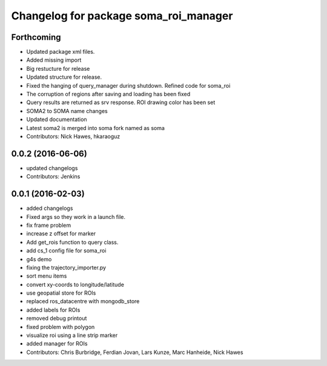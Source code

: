 ^^^^^^^^^^^^^^^^^^^^^^^^^^^^^^^^^^^^^^
Changelog for package soma_roi_manager
^^^^^^^^^^^^^^^^^^^^^^^^^^^^^^^^^^^^^^

Forthcoming
-----------
* Updated package xml files.
* Added missing import
* Big restucture for release
* Updated structure for release.
* Fixed the hanging of query_manager during shutdown. Refined code for soma_roi
* The corruption of regions after saving and loading has been fixed
* Query results are returned as srv response. ROI drawing color has been set
* SOMA2  to SOMA name changes
* Updated documentation
* Latest soma2 is merged into soma fork named as soma
* Contributors: Nick Hawes, hkaraoguz

0.0.2 (2016-06-06)
------------------
* updated changelogs
* Contributors: Jenkins

0.0.1 (2016-02-03)
------------------
* added changelogs
* Fixed args so they work in a launch file.
* fix frame problem
* increase z offset for marker
* Add get_rois function to query class.
* add cs_1 config file for soma_roi
* g4s demo
* fixing the trajectory_importer.py
* sort menu items
* convert xy-coords to longitude/latitude
* use geopatial store for ROIs
* replaced ros_datacentre with mongodb_store
* added labels for ROIs
* removed debug printout
* fixed problem with polygon
* visualize roi using a line strip marker
* added manager for ROIs
* Contributors: Chris Burbridge, Ferdian Jovan, Lars Kunze, Marc Hanheide, Nick Hawes
